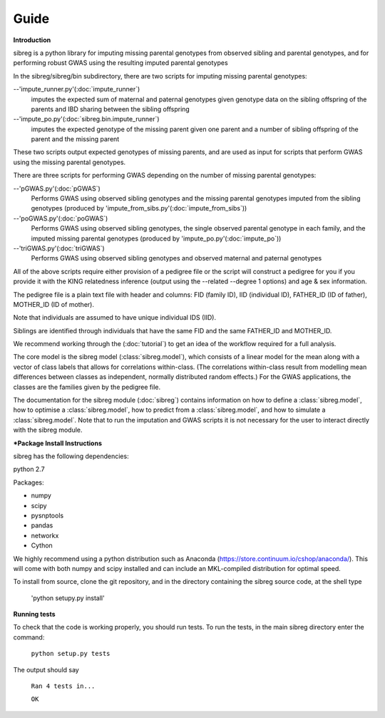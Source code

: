 Guide
************

**Introduction**

sibreg is a python library for imputing missing parental genotypes from observed sibling and parental genotypes,
and for performing robust GWAS using the resulting imputed parental genotypes

In the sibreg/sibreg/bin subdirectory, there are two scripts for
imputing missing parental genotypes:


--'impute_runner.py'(:doc:`impute_runner`)
    imputes the expected sum of maternal and paternal genotypes given genotype data on the sibling
    offspring of the parents and IBD sharing between the sibling offspring

--'impute_po.py'(:doc:`sibreg.bin.impute_runner`)
    imputes the expected genotype of the missing parent given one parent and a number of sibling offspring
    of the parent and the missing parent

These two scripts output expected genotypes of missing parents, and are used as input for
scripts that perform GWAS using the missing parental genotypes.

There are three scripts for performing GWAS depending on the number of missing parental genotypes:

--'pGWAS.py'(:doc:`pGWAS`)
    Performs GWAS using observed sibling genotypes and the missing parental genotypes imputed from
    the sibling genotypes (produced by 'impute_from_sibs.py'(:doc:`impute_from_sibs`))

--'poGWAS.py'(:doc:`poGWAS`)
    Performs GWAS using observed sibling genotypes, the single observed parental genotype in each family, and the imputed missing parental genotypes
    (produced by 'impute_po.py'(:doc:`impute_po`))

--'triGWAS.py'(:doc:`triGWAS`)
    Performs GWAS using observed sibling genotypes and observed maternal and paternal genotypes

All of the above scripts require either provision of a pedigree file or the script will construct a pedigree for you if you
provide it with the KING relatedness inference (output using the --related --degree 1 options) and age & sex information.

The pedigree file is a plain text file
with header and columns: FID (family ID), IID (individual ID), FATHER_ID (ID of father), MOTHER_ID (ID of mother).

Note that individuals are assumed to have unique individual IDS (IID).

Siblings are identified through individuals that have the same FID and the same FATHER_ID and MOTHER_ID.

We recommend working through the (:doc:`tutorial`) to get an idea of the workflow required for a full analysis.

The core model is the sibreg model (:class:`sibreg.model`), which consists of a linear model for the mean along
with a vector of class labels that allows for correlations within-class. (The correlations within-class result
from modelling mean differences between classes as independent, normally distributed random effects.) For
the GWAS applications, the classes are the families given by the pedigree file.

The documentation for the sibreg module (:doc:`sibreg`) contains information on how to define a :class:`sibreg.model`,
how to optimise a :class:`sibreg.model`, how to predict from
a :class:`sibreg.model`, and how to simulate a :class:`sibreg.model`. Note that to run the imputation and GWAS scripts it
is not necessary for the user to interact directly with the sibreg module.

***Package Install Instructions**

sibreg has the following dependencies:

python 2.7

Packages:

- numpy
- scipy
- pysnptools
- pandas
- networkx
- Cython

We highly recommend using a python distribution such as Anaconda (https://store.continuum.io/cshop/anaconda/).
This will come with both numpy and scipy installed and can include an MKL-compiled distribution
for optimal speed.

To install from source, clone the git repository, and in the directory
containing the sibreg source code, at the shell type

    'python setupy.py install'

**Running tests**

To check that the code is working properly, you should
run tests. To run the tests, in the main sibreg directory enter the command:

    ``python setup.py tests``

The output should say

    ``Ran 4 tests in...``

    ``OK``






